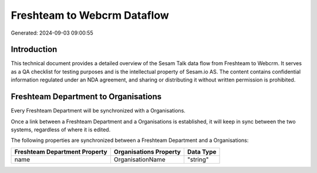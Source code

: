 ============================
Freshteam to Webcrm Dataflow
============================

Generated: 2024-09-03 09:00:55

Introduction
------------

This technical document provides a detailed overview of the Sesam Talk data flow from Freshteam to Webcrm. It serves as a QA checklist for testing purposes and is the intellectual property of Sesam.io AS. The content contains confidential information regulated under an NDA agreement, and sharing or distributing it without written permission is prohibited.

Freshteam Department to  Organisations
--------------------------------------
Every Freshteam Department will be synchronized with a  Organisations.

Once a link between a Freshteam Department and a  Organisations is established, it will keep in sync between the two systems, regardless of where it is edited.

The following properties are synchronized between a Freshteam Department and a  Organisations:

.. list-table::
   :header-rows: 1

   * - Freshteam Department Property
     -  Organisations Property
     -  Data Type
   * - name
     - OrganisationName
     - "string"

